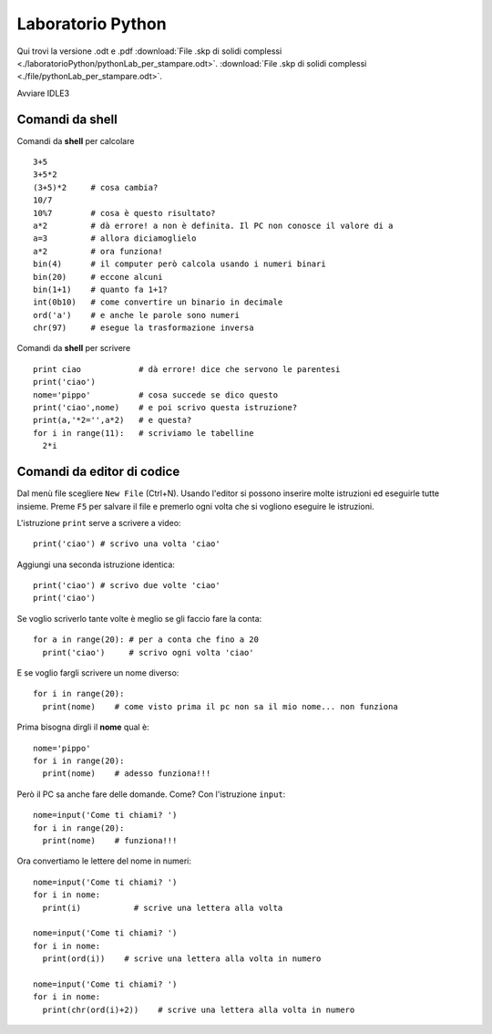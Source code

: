 Laboratorio Python
==================

Qui trovi la versione .odt e .pdf
:download:`File .skp di solidi complessi <./laboratorioPython/pythonLab_per_stampare.odt>`.
:download:`File .skp di solidi complessi <./file/pythonLab_per_stampare.odt>`.

Avviare IDLE3

Comandi da shell
-----------------

Comandi da **shell** per calcolare ::

  3+5
  3+5*2
  (3+5)*2     # cosa cambia?
  10/7
  10%7        # cosa è questo risultato?
  a*2         # dà errore! a non è definita. Il PC non conosce il valore di a
  a=3         # allora diciamoglielo
  a*2         # ora funziona!
  bin(4)      # il computer però calcola usando i numeri binari
  bin(20)     # eccone alcuni
  bin(1+1)    # quanto fa 1+1?
  int(0b10)   # come convertire un binario in decimale
  ord('a')    # e anche le parole sono numeri
  chr(97)     # esegue la trasformazione inversa

Comandi da **shell** per scrivere ::

  print ciao            # dà errore! dice che servono le parentesi
  print('ciao')
  nome='pippo'          # cosa succede se dico questo
  print('ciao',nome)    # e poi scrivo questa istruzione?
  print(a,'*2='',a*2)   # e questa?
  for i in range(11):   # scriviamo le tabelline
    2*i

Comandi da **editor** di codice
-------------------------------
Dal menù file scegliere ``New File`` (Ctrl+N).
Usando l'editor si possono inserire molte istruzioni ed
eseguirle tutte insieme.
Preme ``F5`` per salvare il file e premerlo ogni volta che si vogliono eseguire le istruzioni.

L'istruzione ``print`` serve a scrivere a video::

  print('ciao') # scrivo una volta 'ciao'

Aggiungi una seconda istruzione identica::

  print('ciao') # scrivo due volte 'ciao'
  print('ciao')

Se voglio scriverlo tante volte è meglio se gli faccio fare la conta::

  for a in range(20): # per a conta che fino a 20
    print('ciao')     # scrivo ogni volta 'ciao'

E se voglio fargli scrivere un nome diverso::

  for i in range(20):
    print(nome)    # come visto prima il pc non sa il mio nome... non funziona

Prima bisogna dirgli il **nome** qual è::

  nome='pippo'
  for i in range(20):
    print(nome)    # adesso funziona!!!

Però il PC sa anche fare delle domande. Come? Con l'istruzione ``input``::

  nome=input('Come ti chiami? ')
  for i in range(20):
    print(nome)    # funziona!!!

Ora convertiamo le lettere del nome in numeri::

  nome=input('Come ti chiami? ')
  for i in nome:
    print(i)           # scrive una lettera alla volta

  nome=input('Come ti chiami? ')
  for i in nome:
    print(ord(i))    # scrive una lettera alla volta in numero

  nome=input('Come ti chiami? ')
  for i in nome:
    print(chr(ord(i)+2))    # scrive una lettera alla volta in numero
